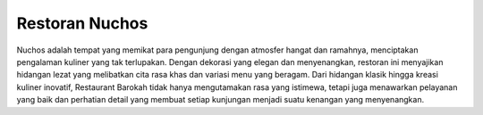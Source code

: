 ###################
Restoran Nuchos
###################

Nuchos adalah tempat yang memikat para pengunjung dengan atmosfer hangat dan ramahnya, menciptakan pengalaman kuliner yang tak terlupakan. Dengan dekorasi yang elegan dan menyenangkan, restoran ini menyajikan hidangan lezat yang melibatkan cita rasa khas dan variasi menu yang beragam. Dari hidangan klasik hingga kreasi kuliner inovatif, Restaurant Barokah tidak hanya mengutamakan rasa yang istimewa, tetapi juga menawarkan pelayanan yang baik dan perhatian detail yang membuat setiap kunjungan menjadi suatu kenangan yang menyenangkan.

